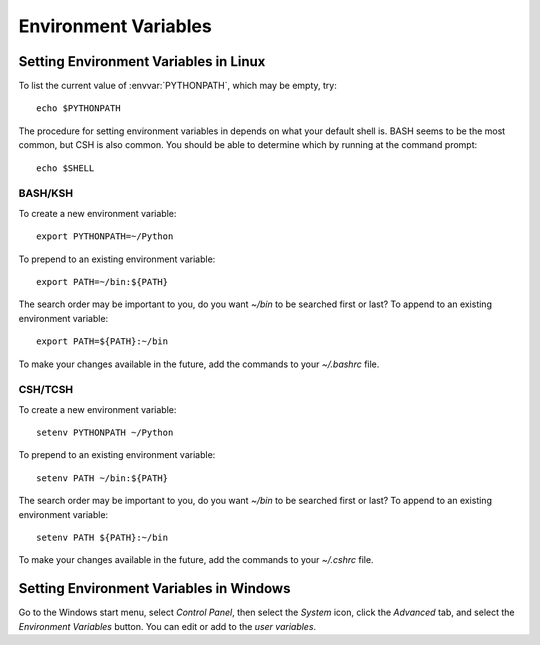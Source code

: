 .. _environment-variables:

*********************
Environment Variables
*********************

.. envvar:: HOME

  The user's home directory. On linux, :envvar:`~ <HOME>` is shorthand for :envvar:`HOME`.

.. envvar:: PATH

  The list of directories searched to find executable programs

.. envvar:: PYTHONPATH

  The list of directories that is added to Python's standard search list when
  importing packages and modules


Setting Environment Variables in Linux
======================================

To list the current value of :envvar:`PYTHONPATH`, which may be empty, try::

  echo $PYTHONPATH

The procedure for setting environment variables in depends on what your default
shell is. BASH seems to be the most common, but CSH is also common. You
should be able to determine which by running at the command prompt::

  echo $SHELL
  

BASH/KSH
--------

To create a new environment variable::

  export PYTHONPATH=~/Python

To prepend to an existing environment variable::

  export PATH=~/bin:${PATH}

The search order may be important to you, do you want `~/bin` to be searched
first or last? To append to an existing environment variable::

  export PATH=${PATH}:~/bin

To make your changes available in the future, add the commands to your
`~/.bashrc` file.


CSH/TCSH
--------

To create a new environment variable::

  setenv PYTHONPATH ~/Python

To prepend to an existing environment variable::

  setenv PATH ~/bin:${PATH}

The search order may be important to you, do you want `~/bin` to be searched
first or last? To append to an existing environment variable::

  setenv PATH ${PATH}:~/bin

To make your changes available in the future, add the commands to your
`~/.cshrc` file.


Setting Environment Variables in Windows
========================================

Go to the Windows start menu, select `Control Panel`, then select the `System`
icon, click the `Advanced` tab, and select the `Environment Variables`
button. You can edit or add to the `user variables`.